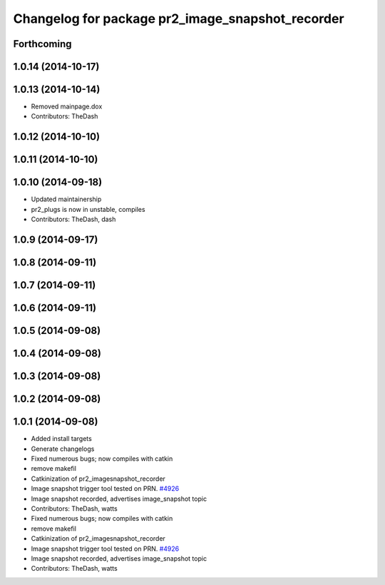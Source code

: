 ^^^^^^^^^^^^^^^^^^^^^^^^^^^^^^^^^^^^^^^^^^^^^^^^^
Changelog for package pr2_image_snapshot_recorder
^^^^^^^^^^^^^^^^^^^^^^^^^^^^^^^^^^^^^^^^^^^^^^^^^

Forthcoming
-----------

1.0.14 (2014-10-17)
-------------------

1.0.13 (2014-10-14)
-------------------
* Removed mainpage.dox
* Contributors: TheDash

1.0.12 (2014-10-10)
-------------------

1.0.11 (2014-10-10)
-------------------

1.0.10 (2014-09-18)
-------------------
* Updated maintainership
* pr2_plugs is now in unstable, compiles
* Contributors: TheDash, dash

1.0.9 (2014-09-17)
------------------

1.0.8 (2014-09-11)
------------------

1.0.7 (2014-09-11)
------------------

1.0.6 (2014-09-11)
------------------

1.0.5 (2014-09-08)
------------------

1.0.4 (2014-09-08)
------------------

1.0.3 (2014-09-08)
------------------

1.0.2 (2014-09-08)
------------------

1.0.1 (2014-09-08)
------------------
* Added install targets
* Generate changelogs
* Fixed numerous bugs; now compiles with catkin
* remove makefil
* Catkinization of pr2_imagesnapshot_recorder
* Image snapshot trigger tool tested on PRN. `#4926 <https://github.com/PR2/pr2_plugs/issues/4926>`_
* Image snapshot recorded, advertises image_snapshot topic
* Contributors: TheDash, watts

* Fixed numerous bugs; now compiles with catkin
* remove makefil
* Catkinization of pr2_imagesnapshot_recorder
* Image snapshot trigger tool tested on PRN. `#4926 <https://github.com/PR2/pr2_plugs/issues/4926>`_
* Image snapshot recorded, advertises image_snapshot topic
* Contributors: TheDash, watts
